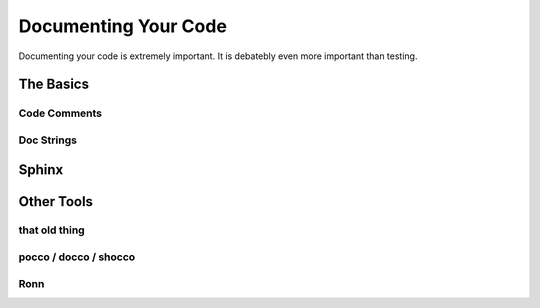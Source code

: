 Documenting Your Code
=====================

Documenting your code is extremely important. It is debatebly even
more important than testing.


The Basics
::::::::::


Code Comments
-------------



Doc Strings
-----------



Sphinx
::::::



Other Tools
:::::::::::

that old thing
--------------

pocco / docco / shocco
----------------------

Ronn
----